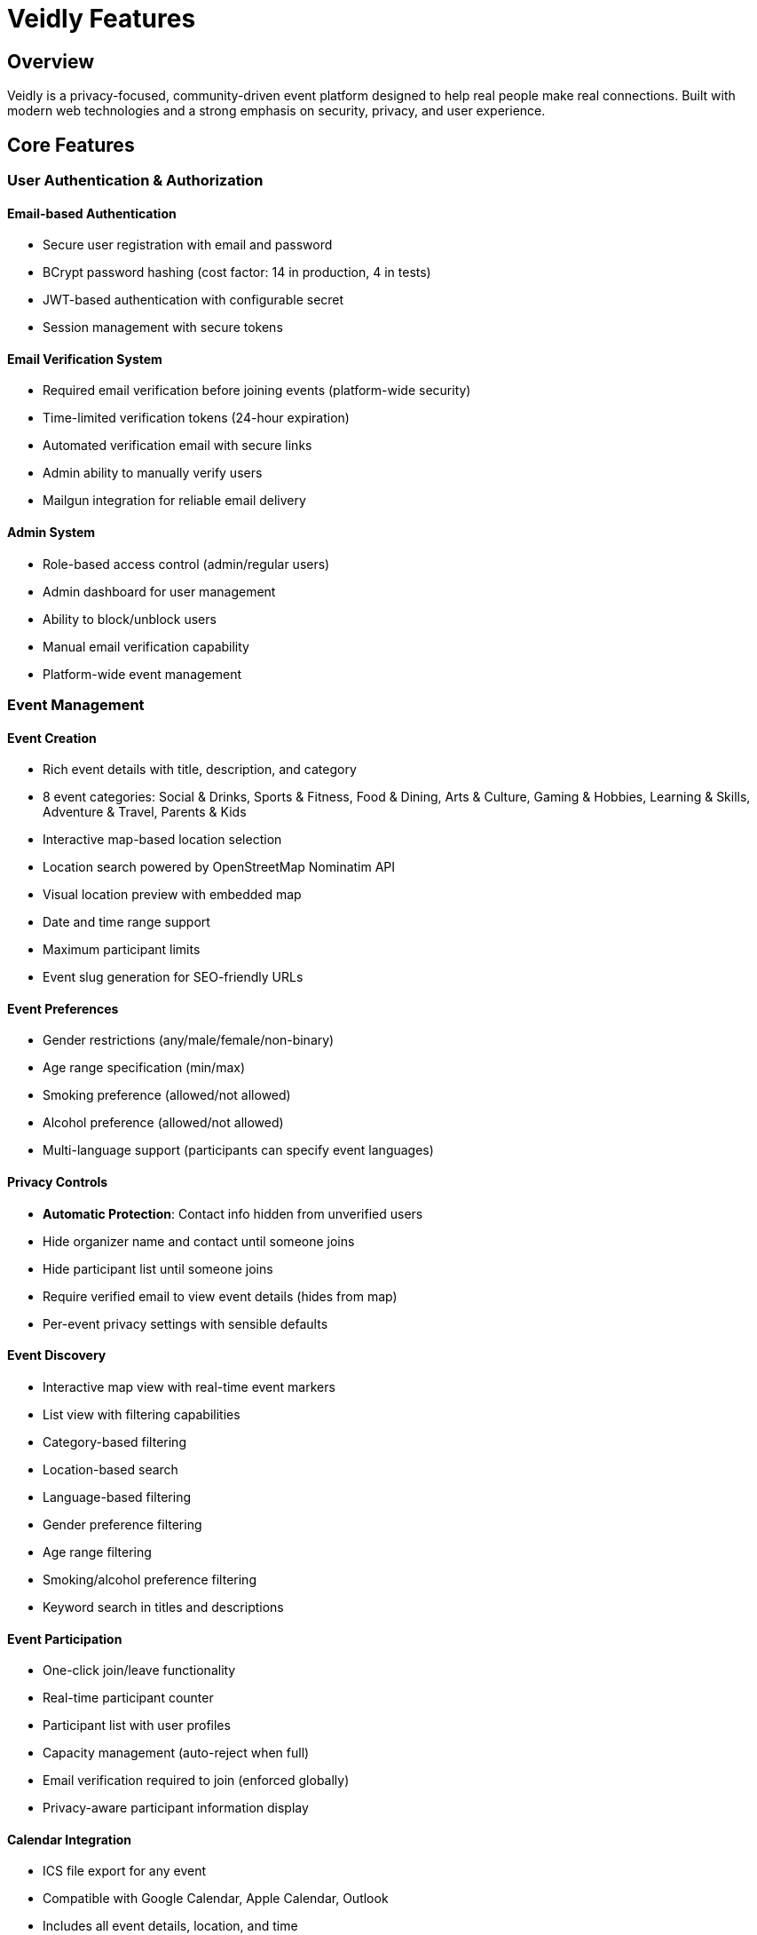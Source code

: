 = Veidly Features
:description: Complete list of all features implemented in Veidly
:keywords: features, event platform, privacy, authentication

== Overview

Veidly is a privacy-focused, community-driven event platform designed to help real people make real connections. Built with modern web technologies and a strong emphasis on security, privacy, and user experience.

== Core Features

=== User Authentication & Authorization

==== Email-based Authentication
* Secure user registration with email and password
* BCrypt password hashing (cost factor: 14 in production, 4 in tests)
* JWT-based authentication with configurable secret
* Session management with secure tokens

==== Email Verification System
* Required email verification before joining events (platform-wide security)
* Time-limited verification tokens (24-hour expiration)
* Automated verification email with secure links
* Admin ability to manually verify users
* Mailgun integration for reliable email delivery

==== Admin System
* Role-based access control (admin/regular users)
* Admin dashboard for user management
* Ability to block/unblock users
* Manual email verification capability
* Platform-wide event management

=== Event Management

==== Event Creation
* Rich event details with title, description, and category
* 8 event categories: Social & Drinks, Sports & Fitness, Food & Dining, Arts & Culture, Gaming & Hobbies, Learning & Skills, Adventure & Travel, Parents & Kids
* Interactive map-based location selection
* Location search powered by OpenStreetMap Nominatim API
* Visual location preview with embedded map
* Date and time range support
* Maximum participant limits
* Event slug generation for SEO-friendly URLs

==== Event Preferences
* Gender restrictions (any/male/female/non-binary)
* Age range specification (min/max)
* Smoking preference (allowed/not allowed)
* Alcohol preference (allowed/not allowed)
* Multi-language support (participants can specify event languages)

==== Privacy Controls
* **Automatic Protection**: Contact info hidden from unverified users
* Hide organizer name and contact until someone joins
* Hide participant list until someone joins
* Require verified email to view event details (hides from map)
* Per-event privacy settings with sensible defaults

==== Event Discovery
* Interactive map view with real-time event markers
* List view with filtering capabilities
* Category-based filtering
* Location-based search
* Language-based filtering
* Gender preference filtering
* Age range filtering
* Smoking/alcohol preference filtering
* Keyword search in titles and descriptions

==== Event Participation
* One-click join/leave functionality
* Real-time participant counter
* Participant list with user profiles
* Capacity management (auto-reject when full)
* Email verification required to join (enforced globally)
* Privacy-aware participant information display

==== Calendar Integration
* ICS file export for any event
* Compatible with Google Calendar, Apple Calendar, Outlook
* Includes all event details, location, and time
* One-click download from event page

=== User Profiles

==== Profile Management
* Editable display name
* Personal bio (markdown support)
* Multi-language specification
* Default contact method
* Profile visibility controls

==== Profile Views
* Own profile with created/joined events statistics
* Public user profiles (privacy-respecting)
* Event history (past and upcoming)
* Created events count
* Joined events count

=== Privacy & Security

==== Platform-wide Security
* All events require email verification to join
* Unverified users cannot see contact information
* HTTPS-ready with proper headers
* SQL injection protection via parameterized queries
* XSS protection through proper output encoding
* CORS configuration for frontend-backend security
* Rate limiting on sensitive endpoints

==== Data Privacy
* Selective information exposure based on user status
* Email addresses hidden from non-participants
* Contact methods protected until joining
* Participant lists can be hidden
* Organizer information can be anonymized
* GDPR-friendly data handling

==== Event Privacy Levels
1. **Public**: Visible to all, requires email verification to join
2. **Verified Only to View**: Hidden from unverified users completely
3. **Hidden Organizer**: Organizer details hidden until joining
4. **Hidden Participants**: Participant list hidden until joining

=== User Experience

==== Beautiful UI/UX
* Modern, gradient-based design with purple (#667eea to #764ba2) theme
* Smooth animations and transitions
* Responsive design (mobile, tablet, desktop)
* Interactive map with custom markers
* Toast notifications for user actions
* Modal dialogs for forms
* Loading states and error handling
* Accessibility considerations

==== Landing Page
* Eye-catching hero section: "Real People, Real Connections"
* Feature highlights showcasing safety and privacy
* Event type showcase with 8 categories
* Open source transparency
* Community funding integration (Patronite, BuyCoffee, GitHub Sponsors)
* Professional footer with links

==== Form Enhancements
* Real-time validation with helpful error messages
* Character counters on text inputs
* Interactive location search with autocomplete
* Visual map preview instead of lat/long coordinates
* Multi-language selector with visual chips
* Default privacy settings for user safety
* Icons for smoking (🚬) and alcohol (🍺) preferences

=== Technical Features

==== Backend (Go + Gin)
* RESTful API architecture
* SQLite database with migrations
* Structured logging for debugging
* Graceful error handling
* Input validation and sanitization
* Database connection pooling
* Transaction support for data integrity

==== Frontend (React + TypeScript)
* Single Page Application (SPA) architecture
* React Router for navigation
* Context API for state management
* Leaflet for interactive maps
* TypeScript for type safety
* Vite for fast development and builds

==== Testing
* 45.9% backend test coverage with comprehensive integration tests
* Unit tests for critical functions
* Integration tests for user journeys
* Test database isolation
* Bcrypt cost reduction in tests for speed

==== Deployment
* Docker support
* AWS infrastructure with Terraform
* Free tier optimized (t2.micro, gp2 volumes)
* Budget monitoring and alerts
* GitHub Actions CI/CD
* Makefile for common tasks

=== API Endpoints

==== Public Endpoints
* `GET /api/public/events/:slug` - View public event by slug
* `GET /api/public/events/:slug/ics` - Download ICS calendar file
* `GET /api/search-places` - Search for locations

==== Authentication
* `POST /api/auth/register` - Register new user
* `POST /api/auth/login` - Login
* `GET /api/auth/verify-email/:token` - Verify email address

==== Events
* `GET /api/events` - List all upcoming events (with filters)
* `GET /api/events/:id` - Get event details
* `POST /api/events` - Create new event (auth required)
* `PUT /api/events/:id` - Update event (auth + owner required)
* `DELETE /api/events/:id` - Delete event (auth + owner required)
* `POST /api/events/:id/join` - Join event (auth + verified required)
* `DELETE /api/events/:id/leave` - Leave event (auth required)
* `GET /api/events/:id/participants` - Get participant list

==== User Profile
* `GET /api/profile` - Get own profile (auth required)
* `PUT /api/profile` - Update own profile (auth required)
* `GET /api/users/:id` - View user profile

==== Admin
* `GET /api/admin/users` - List all users
* `PUT /api/admin/users/:id/block` - Block user
* `PUT /api/admin/users/:id/unblock` - Unblock user
* `PUT /api/admin/users/:id/verify-email` - Manually verify email
* `GET /api/admin/events` - List all events (including past)
* `PUT /api/admin/events/:id` - Update any event
* `DELETE /api/admin/events/:id` - Delete any event

=== Open Source & Community

==== Licensing
* Fully open source on GitHub
* MIT License (permissive)
* Community contributions welcome
* Transparent development

==== Funding Model
* Completely free to use
* No ads, no tracking, no data selling
* Community-funded via:
  - Patronite (monthly support)
  - BuyCoffee.to (one-time donations)
  - GitHub Sponsors

==== Contributing
* Well-documented codebase
* Comprehensive tests
* Issue tracking on GitHub
* Pull request workflow
* Code of conduct

== Future Roadmap

=== Planned Features
* Push notifications for event updates
* Email notifications for joined events
* Event comments and discussions
* Photo uploads for events
* User ratings and reviews
* Advanced search with map bounds
* Recurring events support
* Event categories customization
* Mobile apps (iOS/Android)
* Social media integration

=== Infrastructure Improvements
* Redis caching layer
* PostgreSQL migration for scaling
* CDN for static assets
* WebSocket for real-time updates
* Elasticsearch for advanced search
* Monitoring and alerting (Prometheus/Grafana)

== Support

=== Getting Help
* GitHub Issues: Bug reports and feature requests
* Documentation: This comprehensive guide
* Community: Discussion forums (coming soon)

=== Contact
* Email: Contact via GitHub
* Project: https://github.com/yourusername/veidly
* Website: https://veidly.com

== Conclusion

Veidly represents a modern approach to event organization: privacy-first, community-driven, and completely free. Built with love and maintained by volunteers, it's a testament to what's possible when technology serves people, not profits.

**Join us in creating real connections in a world of fake interactions!** 💜
